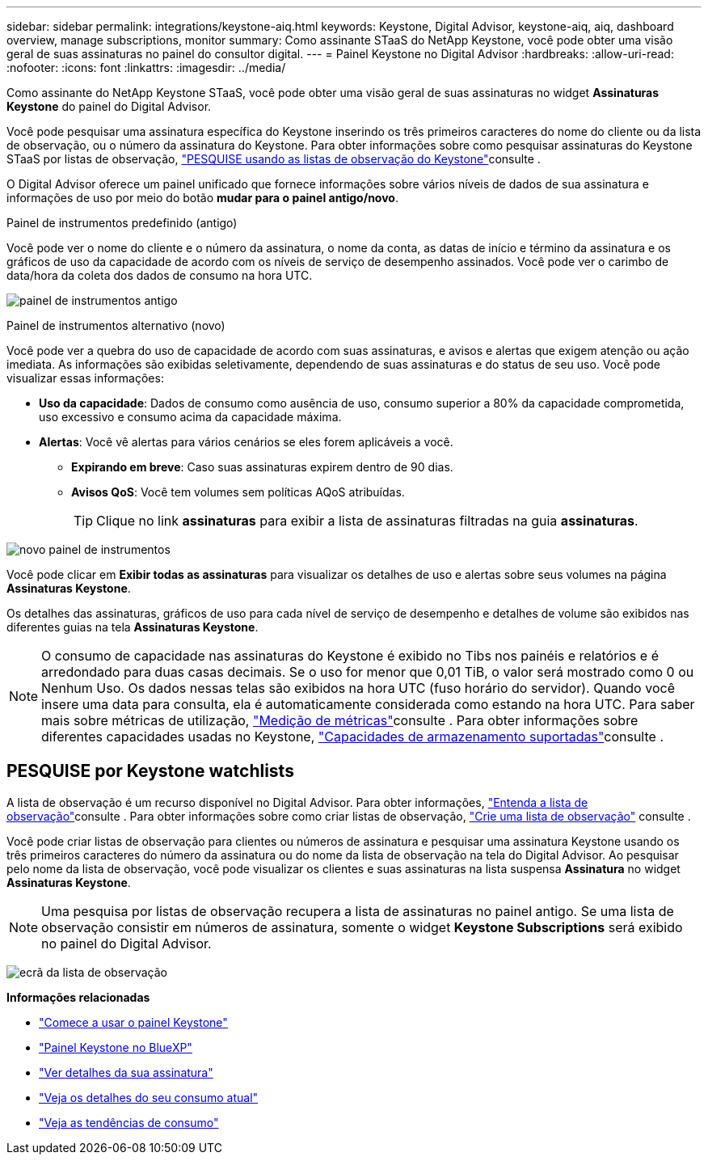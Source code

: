 ---
sidebar: sidebar 
permalink: integrations/keystone-aiq.html 
keywords: Keystone, Digital Advisor, keystone-aiq, aiq, dashboard overview, manage subscriptions, monitor 
summary: Como assinante STaaS do NetApp Keystone, você pode obter uma visão geral de suas assinaturas no painel do consultor digital. 
---
= Painel Keystone no Digital Advisor
:hardbreaks:
:allow-uri-read: 
:nofooter: 
:icons: font
:linkattrs: 
:imagesdir: ../media/


[role="lead"]
Como assinante do NetApp Keystone STaaS, você pode obter uma visão geral de suas assinaturas no widget *Assinaturas Keystone* do painel do Digital Advisor.

Você pode pesquisar uma assinatura específica do Keystone inserindo os três primeiros caracteres do nome do cliente ou da lista de observação, ou o número da assinatura do Keystone. Para obter informações sobre como pesquisar assinaturas do Keystone STaaS por listas de observação, link:../integrations/keystone-aiq.html#search-by-keystone-watchlists["PESQUISE usando as listas de observação do Keystone"]consulte .

O Digital Advisor oferece um painel unificado que fornece informações sobre vários níveis de dados de sua assinatura e informações de uso por meio do botão *mudar para o painel antigo/novo*.

.Painel de instrumentos predefinido (antigo)
Você pode ver o nome do cliente e o número da assinatura, o nome da conta, as datas de início e término da assinatura e os gráficos de uso da capacidade de acordo com os níveis de serviço de desempenho assinados. Você pode ver o carimbo de data/hora da coleta dos dados de consumo na hora UTC.

image:old-db-3.png["painel de instrumentos antigo"]

.Painel de instrumentos alternativo (novo)
Você pode ver a quebra do uso de capacidade de acordo com suas assinaturas, e avisos e alertas que exigem atenção ou ação imediata. As informações são exibidas seletivamente, dependendo de suas assinaturas e do status de seu uso. Você pode visualizar essas informações:

* *Uso da capacidade*: Dados de consumo como ausência de uso, consumo superior a 80% da capacidade comprometida, uso excessivo e consumo acima da capacidade máxima.
* *Alertas*: Você vê alertas para vários cenários se eles forem aplicáveis a você.
+
** *Expirando em breve*: Caso suas assinaturas expirem dentro de 90 dias.
** *Avisos QoS*: Você tem volumes sem políticas AQoS atribuídas.
+

TIP: Clique no link *assinaturas* para exibir a lista de assinaturas filtradas na guia *assinaturas*.





image:new-db-4.png["novo painel de instrumentos"]

Você pode clicar em *Exibir todas as assinaturas* para visualizar os detalhes de uso e alertas sobre seus volumes na página *Assinaturas Keystone*.

Os detalhes das assinaturas, gráficos de uso para cada nível de serviço de desempenho e detalhes de volume são exibidos nas diferentes guias na tela *Assinaturas Keystone*.


NOTE: O consumo de capacidade nas assinaturas do Keystone é exibido no Tibs nos painéis e relatórios e é arredondado para duas casas decimais. Se o uso for menor que 0,01 TiB, o valor será mostrado como 0 ou Nenhum Uso. Os dados nessas telas são exibidos na hora UTC (fuso horário do servidor). Quando você insere uma data para consulta, ela é automaticamente considerada como estando na hora UTC. Para saber mais sobre métricas de utilização, link:../concepts/metrics.html#metrics-measurement["Medição de métricas"]consulte . Para obter informações sobre diferentes capacidades usadas no Keystone, link:../concepts/supported-storage-capacity.html["Capacidades de armazenamento suportadas"]consulte .



== PESQUISE por Keystone watchlists

A lista de observação é um recurso disponível no Digital Advisor. Para obter informações, https://docs.netapp.com/us-en/active-iq/concept_overview_dashboard.html["Entenda a lista de observação"^]consulte . Para obter informações sobre como criar listas de observação, https://docs.netapp.com/us-en/active-iq/task_add_watchlist.html["Crie uma lista de observação"^] consulte .

Você pode criar listas de observação para clientes ou números de assinatura e pesquisar uma assinatura Keystone usando os três primeiros caracteres do número da assinatura ou do nome da lista de observação na tela do Digital Advisor. Ao pesquisar pelo nome da lista de observação, você pode visualizar os clientes e suas assinaturas na lista suspensa *Assinatura* no widget *Assinaturas Keystone*.


NOTE: Uma pesquisa por listas de observação recupera a lista de assinaturas no painel antigo. Se uma lista de observação consistir em números de assinatura, somente o widget *Keystone Subscriptions* será exibido no painel do Digital Advisor.

image:watchlist.png["ecrã da lista de observação"]

*Informações relacionadas*

* link:../integrations/dashboard-access.html["Comece a usar o painel Keystone"]
* link:../integrations/keystone-bluexp.html["Painel Keystone no BlueXP"]
* link:../integrations/subscriptions-tab.html["Ver detalhes da sua assinatura"]
* link:../integrations/current-usage-tab.html["Veja os detalhes do seu consumo atual"]
* link:../integrations/consumption-tab.html["Veja as tendências de consumo"]

